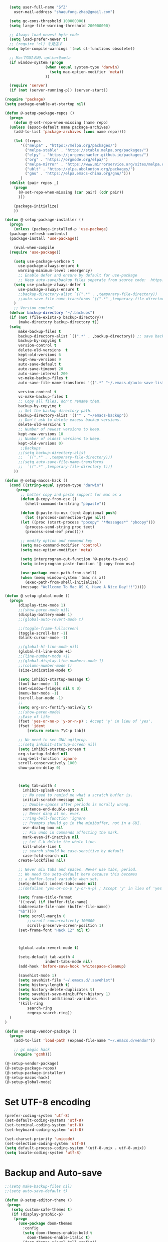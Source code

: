#+BEGIN_SRC emacs-lisp
    (setq user-full-name "SfZ"
      user-mail-address "shaeufung.zhao@gmail.com")

    (setq gc-cons-threshold 100000000)
    (setq large-file-warning-threshold 200000000)

	;; Always load newest byte code
	(setq load-prefer-newer t)
	;; (require 'cl) を見逃す
   (setq byte-compile-warnings '(not cl-functions obsolete))

	;; MacでGUIの時、optionをmeta
	(if window-system (progn
                    (when (equal system-type 'darwin)
                      (setq mac-option-modifier 'meta))
                    ))

	(require 'server)
	(if (not (server-running-p)) (server-start))

  (require 'package)
  (setq package-enable-at-startup nil)

  (defun @-setup-package-repos ()
    (progn
      (defun @-set-repo-when-missing (name repo)
	(unless (assoc-default name package-archives)
	  (add-to-list 'package-archives (cons name repo))))

      (let ((repos
	     '(("melpa" . "https://melpa.org/packages/")
           ("melpa-stable" . "https://stable.melpa.org/packages/")
           ("elpy" . "https://jorgenschaefer.github.io/packages/")
           ("org" . "https://orgmode.org/elpa/")
           ("melpa-mirror" . "https://www.mirrorservice.org/sites/melpa.org/packages/")
           ("ublt" . "https://elpa.ubolonton.org/packages/")
           ("gnu" . "https://elpa.emacs-china.org/gnu/")))
	    _)
	(dolist (pair repos _)
	  (progn
	    (@-set-repo-when-missing (car pair) (cdr pair))
	    )))

      (package-initialize)
      ))

  (defun @-setup-package-installer ()
    (progn
      (unless (package-installed-p 'use-package)
	(package-refresh-contents)
	(package-install 'use-package))

      (eval-when-compile
	(require 'use-package))

      (setq use-package-verbose t
        use-package-always-ensure t
        warning-minimum-level :emergency)
        ;; Enable defer and ensure by default for use-package
        ;; Keep auto-save/backup files separate from source code:  https://github.com/scalameta/metals/issues/1027
      (setq use-package-always-defer t
        use-package-always-ensure t
        ;;backup-directory-alist `((".*" . ,temporary-file-directory))
        ;;auto-save-file-name-transforms `((".*" ,temporary-file-directory t))
	  )
      ;; Version control
	(defvar backup-directory "~/.backups")
	(if (not (file-exists-p backup-directory))
		(make-directory backup-directory t))
	(setq
		make-backup-files t
		backup-directory-alist `((".*" . ,backup-directory)) ;; save backup files in ~/.backups
		backup-by-copying t
		version-control t
		delete-old-versions  t
		kept-old-versions 6
		kept-new-versions 9
		auto-save-default t
		auto-save-timeout 20
		auto-save-interval 200
		vc-make-backup-files t
		auto-save-file-name-transforms '((".*" "~/.emacs.d/auto-save-list/" t))
		
		version-control t
		vc-make-backup-files t
		;; Copy all files, don't rename them.
		backup-by-copying t
		;; Set the backup directory path.
		backup-directory-alist '(("" . "~/emacs-backup"))
		;; Don't ask to delete excess backup versions.
		delete-old-versions t
		;; Number of newest versions to keep.
		kept-new-versions 10
		;; Number of oldest versions to keep.
		kept-old-versions 0)
		 ;;Backups
        ;;(setq backup-directory-alist
        ;;  `((".*" . ,temporary-file-directory)))
        ;;(setq auto-save-file-name-transforms
        ;;  `((".*" ,temporary-file-directory t)))
      ))

  (defun @-setup-macos-hack ()
    (cond ((string-equal system-type "darwin")
	   (progn
	     ;; batter copy and paste support for mac os x
	     (defun @-copy-from-osx ()
	       (shell-command-to-string "pbpaste"))

	     (defun @-paste-to-osx (text &optional push)
	       (let ((process-connection-type nil))
		 (let ((proc (start-process "pbcopy" "*Messages*" "pbcopy")))
		   (process-send-string proc text)
		   (process-send-eof proc))))

	     ;; modify option and command key
	     (setq mac-command-modifier 'control)
	     (setq mac-option-modifier 'meta)

	     (setq interprogram-cut-function '@-paste-to-osx)
	     (setq interprogram-paste-function '@-copy-from-osx)

         (use-package exec-path-from-shell)
         (when (memq window-system '(mac ns x))
           (exec-path-from-shell-initialize))
         (message "Wellcome To Mac OS X, Have A Nice Day!!!")))))

  (defun @-setup-global-mode ()
    (progn
        (display-time-mode 1)
        ;;(show-paren-mode nil)
        (display-battery-mode 1)
        ;;(global-auto-revert-mode t)
        
        ;;(toggle-frame-fullscreen)
        (toggle-scroll-bar -1)
        (blink-cursor-mode -1)

		;;(global-hl-line-mode nil)
        (global-hl-line-mode +1)
        ;;(line-number-mode +1)
        ;;(global-display-line-numbers-mode 1)
        ;;(column-number-mode t)
        (size-indication-mode t)

		(setq inhibit-startup-message t)
		(tool-bar-mode -1)
		(set-window-fringes nil 0 0)
		(menu-bar-mode -1)		
		(scroll-bar-mode -1)
		;;
		(setq org-src-fontify-natively t)
		;;(show-paren-mode)
        ;;Ease of life
        (fset 'yes-or-no-p 'y-or-n-p) ; Accept 'y' in lieu of 'yes'.
        (fset 'jdent
        	[return return ?\C-p tab])
			
		;; No need to see GNU agitprop.
        ;;(setq inhibit-startup-screen nil)
        (setq inhibit-startup-screen t
		org-startup-folded nil
        ring-bell-function 'ignore
        scroll-conservatively 1000
        show-paren-delay 0)
        
		

        (setq tab-width 4
          inhibit-splash-screen t
          ;; No need to remind me what a scratch buffer is.
          initial-scratch-message nil
          ;; Double-spaces after periods is morally wrong.
          sentence-end-double-space nil
          ;; Never ding at me, ever.
          ;;ring-bell-function 'ignore
          ;; Prompts should go in the minibuffer, not in a GUI.
          use-dialog-box nil
          ;; Fix undo in commands affecting the mark.
          mark-even-if-inactive nil
          ;; Let C-k delete the whole line.
          kill-whole-line t
          ;; search should be case-sensitive by default
          case-fold-search nil
        create-lockfiles nil)

        ;; Never mix tabs and spaces. Never use tabs, period.
        ;; We need the setq-default here because this becomes
        ;; a buffer-local variable when set.
        (setq-default indent-tabs-mode nil)
        ;;(defalias 'yes-or-no-p 'y-or-n-p) ; Accept 'y' in lieu of 'yes'.

        (setq frame-title-format
        '((:eval (if (buffer-file-name)
        (abbreviate-file-name (buffer-file-name))
        "%b"))))
        (setq scroll-margin 0
            ;;scroll-conservatively 100000
            scroll-preserve-screen-position 1)
        (set-frame-font "Hack 12" nil t)

       

        (global-auto-revert-mode t)
        
        (setq-default tab-width 4
                    indent-tabs-mode nil)
        (add-hook 'before-save-hook 'whitespace-cleanup)
		
		(savehist-mode 1)
		(setq savehist-file "~/.emacs.d/.savehist")
		(setq history-length t)
		(setq history-delete-duplicates t)
		(setq savehist-save-minibuffer-history 1)
		(setq savehist-additional-variables
		'(kill-ring
			search-ring
			regexp-search-ring))
	)
  )

  (defun @-setup-vendor-package ()
    (progn
      (add-to-list 'load-path (expand-file-name "~/.emacs.d/vendor"))

      ;; gc magic hack
      (require 'gcmh)))

  (@-setup-vendor-package)
  (@-setup-package-repos)
  (@-setup-package-installer)
  (@-setup-macos-hack)
  (@-setup-global-mode)
#+END_SRC

* Set UTF-8 encoding
#+BEGIN_SRC emacs-lisp
  (prefer-coding-system 'utf-8)
  (set-default-coding-systems 'utf-8)
  (set-terminal-coding-system 'utf-8)
  (set-keyboard-coding-system 'utf-8)

  (set-charset-priority 'unicode)
  (set-selection-coding-system 'utf-8)
  (setq default-process-coding-system '(utf-8-unix . utf-8-unix))
  (setq locale-coding-system 'utf-8)
#+END_SRC

* Backup and Auto-save
#+BEGIN_SRC emacs-lisp
  ;;(setq make-backup-files nil)
  ;;(setq auto-save-default t)
#+END_SRC


#+BEGIN_SRC emacs-lisp
  (defun @-setup-editor-theme ()
   (progn
     (setq custom-safe-themes t)
     (if (display-graphic-p)
	  (progn
	    (use-package doom-themes
	      :config
	      (setq doom-themes-enable-bold t
		    doom-themes-enable-italic t)
	      (doom-themes-visual-bell-config))	
	    (if (string-equal system-type "darwin")
		(load-theme 'doom-dracula)
	      (load-theme 'doom-nord)))
	(progn
	  (use-package darkokai-theme)
	 (load-theme 'darkokai))
	)
     ))


  (defun @-setup-editor-face ()
    (progn
      (let ((display-table (or standard-display-table (make-display-table))))
	(set-display-table-slot display-table 'vertical-border (make-glyph-code ?│)) ; or ┃ │
	(setq standard-display-table display-table))
      (set-face-background 'vertical-border (face-background 'default))
      (set-face-foreground 'vertical-border "color-237")
      ))

  (use-package rainbow-mode
    :init
    (defun @-enable-rainbow ()
      (rainbow-mode t))
    :hook ((prog-mode-hook . @-enable-reainbow))
    )

  (use-package rainbow-delimiters
    :init
    (defun @-enable-rainbow-delimiters ()
      (rainbow-delimiters-mode t))
    :hook ((prog-mode-hook . @-enable-rainbow-delimiters))
    )

  (use-package doom-modeline
    :ensure t
    :init
    (set-face-background 'mode-line nil)
    :hook (after-init . doom-modeline-mode))

  (@-setup-editor-theme)
  (@-setup-editor-face)
#+END_SRC


#+BEGIN_SRC emacs-lisp
  ;; Notes in *scratch* v. 0.2
     ;; Copyright (c) 2006 by Michal Nazarewicz (mina86/AT/mina86.com)
     ;; Released under GNU GPL

     (defconst scratch-file (expand-file-name "~/.emacs.d/scratch")
       "File where content of *scratch* buffer will be read from and saved to.")
     (defconst scratch-file-autosave (concat scratch-file ".autosave")
       "File where to autosave content of *scratch* buffer.")

     (save-excursion
       (set-buffer (get-buffer-create "*scratch*"))
       (if (file-readable-p scratch-file)
           (if (and (file-readable-p scratch-file-autosave)
                    (file-newer-than-file-p scratch-file-autosave scratch-file)t)
               (insert-file-contents scratch-file-autosave nil nil nil t)
             (insert-file-contents scratch-file nil nil nil t)
             (set-buffer-modified-p nil)))
       (auto-save-mode 1)
       (setq buffer-auto-save-file-name scratch-file-autosave)
                                             ; (setq revert-buffer-function 'scratch-revert)
       (fundamental-mode))
     (add-hook 'kill-buffer-query-functions 'kill-scratch-buffer)
     (add-hook 'kill-emacs-hook 'kill-emacs-scratch-save)

     (defun scratch-revert (ignore-auto noconfirm)
       (when (file-readable-p scratch-file)
         (insert-file-contents scratch-file nil nil nil t)
         (set-buffer-modified-p nil)))

     (defun kill-scratch-buffer ()
       (not (when (string-equal (buffer-name (current-buffer)) "*scratch*")
              (delete-region (point-min) (point-max))
              (set-buffer-modified-p nil)
              (next-buffer)
              t)))

     (defun kill-emacs-scratch-save ()
       (let ((buffer (get-buffer-create "*scratch*")))
         (if buffer
             (save-excursion
               (set-buffer buffer)
               (write-region nil nil scratch-file)
               (unless (string-equal scratch-file buffer-auto-save-file-name)
                 (delete-auto-save-file-if-necessary t))))))
#+END_SRC


#+BEGIN_SRC emacs-lisp
    (use-package diminish
      :ensure t)
	  ;;:config (diminish 'eldoc-mode))

	(use-package gnu-elpa-keyring-update)

    (use-package smart-mode-line-powerline-theme
      :ensure t)

    (use-package smart-mode-line
      :ensure t
      :config
      (setq sml/theme 'powerline)
      (add-hook 'after-init-hook 'sml/setup))

    (use-package smartparens
      :ensure t
      :diminish smartparens-mode
      :config
      (progn
      (require 'smartparens-config)
      (smartparens-global-mode 1)
      (show-paren-mode t)))

    (use-package expand-region
      :ensure t
      :diminish expand-region-mode
	  :config
      :bind ("M-m" . er/expand-region))

    (use-package avy
      :ensure t
      :diminish avy-mode
      :bind
      ("C-=" . avy-goto-char-2)
      :config
      (setq avy-background t))

    (use-package crux
      :ensure t
	  :config
      ;;:bind
      ;;("C-k" . crux-smart-kill-line)
      ;;("C-c n" . crux-cleanup-buffer-or-region)
      ;;("C-c f" . crux-recentf-find-file)
      ;;("C-a" . crux-move-beginning-of-line)
	  :bind (("C-c o" . crux-open-with)
			("M-o" . crux-smart-open-line)
			("C-c n" . crux-cleanup-buffer-or-region)
			("C-c f" . crux-recentf-find-file)
			("C-M-z" . crux-indent-defun)
			("C-c u" . crux-view-url)
			("C-c e" . crux-eval-and-replace)
			("C-c w" . crux-swap-windows)
			("C-c D" . crux-delete-file-and-buffer)
			("C-c r" . crux-rename-buffer-and-file)
			("C-c t" . crux-visit-term-buffer)
			("C-c k" . crux-kill-other-buffers)
			("C-c TAB" . crux-indent-rigidly-and-copy-to-clipboard)
			("C-c I" . crux-find-user-init-file)
			("C-c S" . crux-find-shell-init-file)
			("s-r" . crux-recentf-find-file)
			("s-j" . crux-top-join-line)
			("C-^" . crux-top-join-line)
			("s-k" . crux-kill-whole-line)
			("C-<backspace>" . crux-kill-line-backwards)
			("s-o" . crux-smart-open-line-above)
			([remap move-beginning-of-line] . crux-move-beginning-of-line)
			([(shift return)] . crux-smart-open-line)
			([(control shift return)] . crux-smart-open-line-above)
			([remap kill-whole-line] . crux-kill-whole-line)
			("C-c s" . crux-ispell-word-then-abbrev))
	)

    (use-package flycheck
      :ensure t
      :diminish flycheck-mode
      :config
      (add-hook 'after-init-hook #'global-flycheck-mode))

    (use-package yasnippet
      :ensure t
	  :diminish yasnippet-mode
      :config
      (yas-global-mode 1)
	  (add-hook 'term-mode-hook (lambda()
          (setq yas-dont-activate t)))
	)

#+END_SRC


#+BEGIN_SRC emacs-lisp
  (use-package helm-swoop
    :ensure t
    :after helm)

  (use-package helm
    :ensure t
    :defer 2
    :bind
	;; First using helm for M-x so we get a live filter
    ;; of options, and don't need to keep tab completing.
    ("M-x" . helm-M-x)
	;; Also use helm for buffers. I can never remember the
    ;; buffers I have open.
    ("C-x C-b" . helm-buffers-list)
	;; Finding files can also be a pain, so use helm
    ;; to locate and open files
    ("C-x C-f" . helm-find-files)
    ("M-y" . helm-show-kill-ring)
    ;;("C-x b" . helm-mini)
    :config
    (require 'helm-config)
    (helm-mode 1)
    (setq helm-split-window-inside-p t
      helm-move-to-line-cycle-in-source t)
    (setq helm-autoresize-max-height 0)
    (setq helm-autoresize-min-height 20)
	(setq helm-boring-buffer-regexp-list (list
                                        (rx "*magit-")
                                        (rx "*magit: ")
                                        (rx "magit-")
                                        (rx "magit: ")
                                        (rx "*helm ")
                                        (rx "*Minibuf-")
                                        (rx "*Echo Area")

                                        (rx "*Backtrace*")
                                        (rx "*code-converting-work*")
                                        (rx "*code-conversion-work*")
                                        (rx "*elpy")
                                        (rx "*Compile-Log*")
                                        (rx "*Completions*")
                                        (rx "*groovy*")
                                        (rx "*Help*")
                                        (rx "*Messages*")
                                        (rx "*NeoTree*")
                                        (rx "*scratch*")
                                        (rx "*server*")
                                        (rx "*Shell Command Output*")
                                        )
    (helm-autoresize-mode 1)
    (define-key helm-map (kbd "<tab>") 'helm-execute-persistent-action) ; rebind tab to run persistent action
    (define-key helm-map (kbd "C-i") 'helm-execute-persistent-action) ; make TAB work in terminal
    (define-key helm-map (kbd "C-z")  'helm-select-action) ; list actions using C-z

    ;;:bind
    ;;(("C-c s" . helm-swoop)
     ;;("C-x C-f" . helm-find-files)
     ;;("C-x b" . helm-buffers-list)
     ;;("M-y" . helm-show-kill-ring)
     ;;("M-x" . helm-M-x))
  )
#+END_SRC


#+BEGIN_SRC emacs-lisp
  (use-package ido-completing-read+)
  (defun @-insert-src-block (src-code-type)
    "Insert a `SRC-CODE-TYPE' type source code block in org-mode."
    (interactive
     (let ((src-code-types
	    '("emacs-lisp" "python" "C" "sh" "java" "js" "clojure" "C++" "css"
	      "calc" "asymptote" "dot" "gnuplot" "ledger" "lilypond" "mscgen"
	      "octave" "oz" "plantuml" "R" "sass" "screen" "sql" "awk" "ditaa"
	      "haskell" "latex" "lisp" "matlab" "ocaml" "org" "perl" "ruby"
	      "scheme" "sqlite" "html" "go")))
       (list (ido-completing-read+ "Source code type: " src-code-types))))
    (progn
      (newline-and-indent)
      (insert (format "\n#+BEGIN_SRC %s\n" src-code-type))
      (newline-and-indent)
      (insert "#+END_SRC\n")
      (previous-line 2)
      (org-edit-src-code)))
#+END_SRC


#+BEGIN_SRC emacs-lisp
  (use-package undo-tree
    :ensure t
    :config
	;; autosave the undo-tree history
  	(setq undo-tree-history-directory-alist
        `((".*" . ,temporary-file-directory)))
  	(setq undo-tree-auto-save-history t)
  	(global-undo-tree-mode +1)
    ;;(global-undo-tree-mode)
    (setq undo-tree-visualizer-timestamps t)
    (setq undo-tree-visualizer-diff t)
	)

  (use-package company
    :ensure t
	:defer 2
    :diminish
    :config
    ;;(global-company-mode)
    (add-hook 'after-init-hook #'global-company-mode)
	(add-hook 'go-mode-hook 'company-mode)
    ;; Optionally enable completion-as-you-type behavior.
	(setq company-idle-delay 0)
	(setq company-minimum-prefix-length 4)
	(setq company-dabbrev-downcase nil)
	(setq company-selection-wrap-around t))

    (with-eval-after-load 'company
       (define-key company-active-map (kbd "SPC") #'company-abort)
       (define-key company-active-map (kbd "M-n") nil)
       (define-key company-active-map (kbd "M-p") nil)
       (define-key company-active-map (kbd "C-n") #'company-select-next)
       (define-key company-active-map (kbd "C-p") #'company-select-previous)
       )
     (add-hook 'after-init-hook 'global-company-mode)

  (use-package which-key
    :ensure t
    :config
    ;;(which-key-mode)
    (which-key-mode +1)
    (which-key-setup-side-window-bottom))

  (use-package recentf
    :ensure t
    :config
    (setq recentf-max-saved-items 200
	  recentf-max-menu-items 15)
    :bind ("<f3>" . helm-recentf)
    :hook ((after-init-hook . recentf-mode)))

  ;;(use-package linum
  ;;  :ensure t
  ;;  :config
  ;;  (global-linum-mode t)
  ;;  (setq linum-format "%4d  ")
  ;;  (set-face-background 'linum nil))

  (use-package autopair
    :ensure t
    :config
    (autopair-global-mode))

  (use-package neotree
    :custom
    (neo-theme 'nerd2)
    :config
    (setq neo-smart-open t)
    (setq neo-theme (if (display-graphic-p) 'icons 'nerd))
    (setq-default neo-show-hidden-files nil)
	(setq neo-show-hidden-files t)
    (setq neo-window-fixed-size nil)
    (setq neo-window-width 35)
    ;; (setq neo-autorefresh t) ;; setting to t will cause neotree to change root after opening a file
    (setq neo-force-change-root t)
    (global-set-key [f2] 'neotree-toggle)
    (global-set-key [f8] 'neotree-dir)
	(add-hook 'after-init-hook #'neotree-toggle)
  )

  (use-package magit
    :ensure t
    :diminish magit-mode
    :bind (("C-M-g" . magit-status)))
  (use-package git-gutter+
    :ensure t
    :diminish git-gutter+
    :config
    (global-git-gutter+-mode))

  (use-package smart-tab
    :hook ((prog-mode-hook . smart-tab-mode)))

  (use-package mwim
    :bind
    ("C-a" . mwim-beginning-of-code-or-line)
    ("C-e" . mwim-end-of-code-or-line))

  (use-package guru-mode
    :config
    (guru-global-mode +1))

  (use-package projectile
    :ensure t
	:diminish projectile-mode
    :bind
    (("C-c p f" . helm-projectile-find-file)
     ("C-c p p" . helm-projectile-switch-project)
     ("C-c p s" . projectile-save-project-buffers))
    :config
    (projectile-mode +1)
	;;(projectile-global-mode)
  )
  ;; helm-projectile-switch-project
  ;; workaround for laggy projectile, more info: https://github.com/bbatsov/projectile/issues/1183
  (setq projectile-mode-line
         '(:eval (format " Projectile[%s]"
                        (projectile-project-name))))

  (use-package helm-projectile
    :ensure t
    :config
    (helm-projectile-on))
#+END_SRC


#+BEGIN_SRC emacs-lisp
  (use-package lsp-mode
    :commands lsp
    :ensure t
    ;;:custom
    ;;(lsp-enable-snippet t)
    ;;(lsp-keep-workspace-alive t)
    ;;(lsp-enable-xref t)
    ;;(lsp-enable-imenu t)
    ;;(lsp-enable-completion-at-point nil)
    ;;(lsp-enable-file-watchers nil)
    ;;(lsp-diagnostic-package :flymake)
    ;;(lsp-prefer-capf t)
    ;;(lsp-auto-guess-root t)
    ;;(read-process-output-max (* 1024 1024))
    :config
    ;; setup prog mode hook
    (add-hook 'go-mode-hook #'lsp)
    (add-hook 'python-mode-hook #'lsp)
    (add-hook 'c++-mode-hook #'lsp)
    (add-hook 'c-mode-hook #'lsp)
    (add-hook 'rust-mode-hook #'lsp)
    (add-hook 'html-mode-hook #'lsp)
    (add-hook 'js-mode-hook #'lsp)
    (add-hook 'web-mode #'lsp)
    (add-hook 'typescript-mode-hook #'lsp)
    (add-hook 'json-mode-hook #'lsp)
    (add-hook 'yaml-mode-hook #'lsp)
    (add-hook 'dockerfile-mode-hook #'lsp)
    (add-hook 'shell-mode-hook #'lsp)
    (add-hook 'css-mode-hook #'lsp)

    (setq company-minimum-prefix-length 1
	  company-idle-delay 0.200)

    (require 'lsp-clients)
    (lsp-register-client
     (make-lsp-client :new-connection (lsp-stdio-connection "gopls")
		      :major-modes '(go-mode)
		      :server-id 'gopls))
    (lsp-define-stdio-client lsp-python "python"
			     #'projectile-project-root
			     '("pyls"))
    )

  (use-package company-lsp
    :ensure t
    :commands company-lsp
    :config (push 'company-lsp company-backends))

;;  (use-package lsp-ui
;;    :hook (lsp-mode . lsp-ui-mode)
;;    :config
;;    (setq lsp-ui-doc-max-height 8
;;	  lsp-ui-doc-max-width 35
;;	  lsp-ui-sideline-ignore-duplicate t
;;	  ;; lsp-ui-doc is redundant with and more invasive than
;;	  ;; `+lookup/documentation'
;;	  lsp-ui-doc-enable nil
;;	  ;; Don't show symbol definitions in the sideline. They are pretty noisy,
;;	  ;; and there is a bug preventing Flycheck errors from being shown (the
;;	  ;; errors flash briefly and then disappear).
;;	  lsp-ui-sideline-show-hover nil)
;;
;;    (set-lookup-handlers! 'lsp-ui-mode :async t
;;	:definition 'lsp-ui-peek-find-definitions
;;	:implementations 'lsp-ui-peek-find-implementation
;;	:references 'lsp-ui-peek-find-references))

  (use-package helm-lsp
    :commands helm-lsp-workspace-symbol helm-lsp-global-workspace-symbol)

  (use-package dap-mode
    :init
    (defun @-dap-hydra-hook ()
      (call-interactively #'dap-hydra))
    :config
    (dap-mode 1)
    (dap-ui-mode 1)
    (dap-tooltip-mode 1)
    (tooltip-mode 1)
    :hook ((dap-stopped-hook . @-dap-hydra-hook)))
#+END_SRC


#+BEGIN_SRC emacs-lisp
  (use-package go-mode
    :mode "\\.go\\'"
    :init
    (setq gofmt-command "goimports")
    (defun @-gofmat-when-save ()
      (if (equal major-mode 'go-mode)
	  (gofmt-before-save)))
    :config
    (when (memq window-system '(mac ns))
      (use-package exec-path-from-shell)
      (exec-path-from-shell-initialize)
      (exec-path-from-shell-copy-env "GOPATH"))
    (add-hook 'before-save-hook '@-gofmat-when-save)
    :hook ((go-mode . lsp)))

  (use-package go-eldoc
    :hook ((gp-mode-hook . go-eldoc-setup)))

  (use-package go-guru
    :hook (go-mode . go-guru-hl-identifier-mode))

  (use-package go-dlv)
#+END_SRC


#+BEGIN_SRC sh
  go get -u -v golang.org/x/tools/cmd/...
  go get -u -v github.com/rogpeppe/godef
  go get -u -v golang.org/x/tools/cmd/goimports
  go get -u -v golang.org/x/tools/gopls
  go get -u -v github.com/mdempsky/gocode
#+END_SRC


#+BEGIN_SRC emacs-lisp
  (use-package py-isort)
  (use-package python
    :init
    (defun @-python-code-format()
      (if (equal major-mode 'python-mode)
	  (progn
	    (python-black-buffer)
	    (py-isort-buffer)
	    )))
    :mode ("\\.py" . python-mode)
    :hook ((python-mode . lsp)
	   (before-save-hook . @-pythoncode-format))
    :config
    (add-hook 'before-save-hook #'@-python-code-format)
    :ensure t)

  ;; (use-package jedi
    ;; :config
    ;; (add-hook 'python-mode-hook 'jedi:setup))

  ;; (use-package lsp-python-ms
  ;;   :ensure t
  ;;   :hook (python-mode . (lambda ()
  ;; 			 (require 'lsp-python-ms)
  ;; 			 (lsp)))
  ;;   :init
  ;;   (setq lsp-python-ms-executable (concat EMACS_ROOT "lsp/python-language-server/output/bin/Release/osx-x64/publish/Microsoft.Python.LanguageServer")))

  (use-package pyvenv)

  (use-package python-black
    :demand t
    :after python
    :config
    (python-black-on-save-mode))

  (use-package pyenv-mode
    :init
    ;;(add-to-list 'exec-path "~/.pyenv/shims")
    ;;(setenv "WORKON_HOME" "~/.pyenv/versions/")
    (add-to-list 'exec-path "~/.anyenv/envs/pyenv/shims/")
    (setenv "WORKON_HOME" "~/.anyenv/envs/pyenv/versions/")
    :config
    (pyenv-mode))
#+END_SRC


#+BEGIN_SRC emacs-lisp
  (use-package ccls
    :ensure t
    :config
    (setq ccls-executable "ccls")
    (setq lsp-prefer-flymake nil)
    (setq-default flycheck-disabled-checkers '(c/c++-clang c/c++-cppcheck c/c++-gcc))
    :hook ((c-mode c++-mode objc-mode) .
        (lambda () (require 'ccls) (lsp))))
#+END_SRC


#+BEGIN_SRC emacs-lisp
  (use-package emmet-mode)
  (use-package web-beautify)
  ;; typescirpt tide
  (use-package typescript-mode)
  (use-package web-mode)

  (use-package js2-mode
    :ensure t
    :mode (("\\.js\\'" . js2-mode)
	   ("\\.json\\'" . javascript-mode))
    :init
    (setq-default js2-basic-offset 2)
    (setq-default js2-global-externs '("module" "require" "assert" "setInterval" "console" "__dirname__") )
    )

  (defun @-setup-tide-mode ()
    (interactive)
    (tide-setup)
    (flycheck-mode +1)
    (setq flycheck-check-syntax-automatically '(save mode-enabled))
    (eldoc-mode +1)
    (tide-hl-identifier-mode +1)
    ;; company is an optional dependency. You have to
    ;; install it separately via package-install
    ;; `M-x package-install [ret] company`
    (company-mode +1))

  ;; aligns annotation to the right hand side
  (setq company-tooltip-align-annotations t)
  ;; formats the buffer before saving
  (add-hook 'before-save-hook 'tide-format-before-save)
  (add-hook 'typescript-mode-hook #'@-setup-tide-mode)
  (add-hook 'js2-mode-hook #'setup-tide-mode)

  (add-to-list 'auto-mode-alist '("\\.tsx\\'" . web-mode))
  (add-hook 'web-mode-hook
	    (lambda ()
	      (when (string-equal "tsx" (file-name-extension buffer-file-name))
		(@-setup-tide-mode))))

  (use-package tide
    :ensure t
    :after (typescript-mode company flycheck)
    :hook ((typescript-mode . tide-setup)
	   (typescript-mode . tide-hl-identifier-mode)
	   (before-save . tide-format-before-save)))

  (use-package prettier-js
    :ensure t
    :hook ((js2-mode . prettier-js-mode))
    :config
    (setq prettier-js-args '(
			     "--trailing-comma" "all"
			     "--bracket-spacing" "false"
			     ))
    )
#+END_SRC


#+BEGIN_SRC emacs-lisp
  (use-package plantuml-mode
    :custom
    (plantuml-jar-path (concat EMACS_ROOT "plantuml.jar"))
    :mode "\\.uml\\'")

  (use-package json-mode
    :hook ((json-mode . lsp)))

  (use-package yaml-mode

    :hook ((yaml-mode . lsp)))
  (use-package dockerfile-mode
    :hook ((dockerfile-mode . lsp)))

  (use-package protobuf-mode
    :hook ((protobuf-mode . lsp)))

  (use-package flyspell
    :config
    (flyspell-mode +1))
    ;;(add-hook 'before-save-hook (lambda () (flyspell-buffer)))
    (add-hook 'text-mode-hook 'flyspell-mode)
    (add-hook 'prog-mode-hook 'flyspell-prog-mode)
#+END_SRC


#+BEGIN_SRC emacs-lisp
  (defun @-close-all-buffers ()
    (interactive)
    (mapc 'kill-buffer (buffer-list)))

  (defun @-minify-buffer-contents()
    (interactive)
    (mark-whole-buffer)
    (goto-char (point-min))
    (while (search-forward-regexp "[\s\n]*" nil t) (replace-match "" nil t)))

  (defun @-copy-file-name-to-clipboard ()
    "Copy the current buffer file name to the clipboard."
    (interactive)
    (let ((filename (if (equal major-mode 'dired-mode)
			default-directory
		      (buffer-file-name))))
      (when filename
	(kill-new filename)
	(message "Copied buffer file name '%s' to the clipboard." filename))))
#+END_SRC


#+BEGIN_SRC emacs-lisp
  (global-set-key (kbd "C-\\") 'comment-line)
  ;; F1 for tmux
  ;; F2 neotree toggle
  ;;(global-set-key (kbd "<f3>") 'helm-recentf)
  (global-set-key (kbd "<f4>") 'fiplr-find-file)
  (global-set-key (kbd "<f5>") 'grep-find)
  (global-set-key (kbd "<f6>") 'goto-line)

  ;; F8 neotree-dir
  (global-set-key (kbd "<f9>") 'bookmark-jump)
  ;;(global-set-key (kbd "<f10>") 'helm-M-x)
  ;;(global-set-key (kbd "<f12>") 'helm-projectile-find-file)

  (global-set-key (kbd "M-0") 'next-multiframe-window)
  (global-set-key (kbd "M-9") 'previous-multiframe-window)
  (global-set-key (kbd "C-x k") 'kill-this-buffer)
  (global-set-key "\C-h" 'delete-backward-char)
  (global-set-key (kbd "M-g f") 'avy-goto-line)
  (global-set-key (kbd "C-j") nil)
  (global-set-key (kbd "C-j") 'jdent)
  ;;(global-set-key [f8] 'menu-bar-mode)
#+END_SRC
